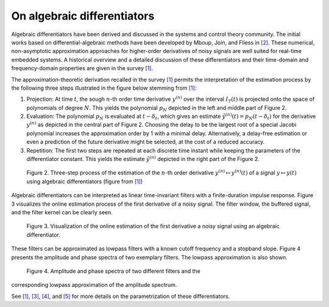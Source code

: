 On algebraic differentiators
============================

Algebraic differentiators have been derived and discussed in the systems
and control theory community. The initial works based on
differential-algebraic methods have been developed by Mboup, Join, and
Fliess in `[2] <#2>`__. These numerical, non-asymptotic approximation
approaches for higher-order derivatives of noisy signals are well suited
for real-time embedded systems. A historical overview and a detailed
discussion of these differentiators and their time-domain and
frequency-domain properties are given in the survey `[1] <#1>`__.

The approximation-theoretic derivation recalled in the survey
`[1] <#1>`__ permits the interpretation of the estimation process by the
following three steps illustrated in the figure below stemming from
`[1] <#1>`__:

1. Projection: At time :math:`t`, the sough :math:`n`-th order time derivative :math:`y^{(n)}` over the
   interval :math:`I_T(t)` is projected onto the space of polynomials of degree :math:`N`. This
   yields the polynomial :math:`p_N` depicted in the left and middle part of Figure
   2.
2. Evaluation: The polynomial :math:`p_N` is evaluated at :math:`t-\delta_t`, which gives an estimate :math:`\hat{y}^{(n)}(t)=p_N(t-\delta_t)`
   for the derivative :math:`y^{(n)}` as depicted in the central part of Figure 2.
   Choosing the delay to be the largest root of a special Jacobi
   polynomial increases the approximation order by 1 with a minimal
   delay. Alternatively, a delay-free estimation or even a prediction of
   the future derivative might be selected, at the cost of a reduced
   accuracy.
3. Repetition: The first two steps are repeated at each discrete time
   instant while keeping the parameters of the differentiator constant.
   This yields the estimate :math:`\hat{y}^{(n)}` depicted in the right part of the Figure 2.

.. figure:: interpretationDifferentiators.png
   :scale: 80 %
   :alt: Three-step process of the estimation

   Figure 2. Three-step process of the estimation of the :math:`n`-th order derivative :math:`y^{(n)}\mapsto y^{(n)}(t)` of a signal :math:`y\mapsto y(t)` using algebraic differentiators (figure from `[1] <#1>`__)
   
Algebraic differentiators can be interpreted as linear time-invariant
filters with a finite-duration impulse response. Figure 3 visualizes the
online estimation process of the first derivative of a noisy signal. The
filter window, the buffered signal, and the filter kernel can be clearly
seen.


.. figure:: animationEstimation.gif
   :scale: 50 %
   :alt: Visualization of the online estimation

   Figure 3. Visualization of the online estimation of the first derivative a noisy signal using an algebraic differentiator. 
   
These filters can be approximated as lowpass filters with a known cutoff
frequency and a stopband slope. Figure 4 presents the amplitude and
phase spectra of two exemplary filters. The lowpass approximation is
also shown.


.. figure:: filterSpectrum.png
   :scale: 50 %
   :alt: Visualization of the online estimation

   Figure 4. Amplitude and phase spectra of two different filters and the
corresponding lowpass approximation of the amplitude spectrum. 
   
   
See `[1] <#1>`__, `[3] <#3>`__, `[4] <#4>`__, and `[5] <#5>`__ for more
details on the parametrization of these differentiators.
